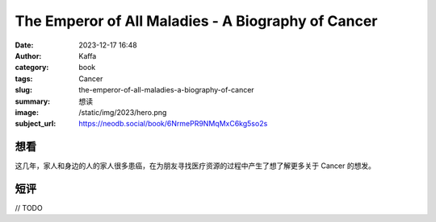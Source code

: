 The Emperor of All Maladies - A Biography of Cancer
########################################################

:date: 2023-12-17 16:48
:author: Kaffa
:category: book
:tags: Cancer
:slug: the-emperor-of-all-maladies-a-biography-of-cancer
:summary: 想读
:image: /static/img/2023/hero.png
:subject_url: https://neodb.social/book/6NrmePR9NMqMxC6kg5so2s

想看
====================

这几年，家人和身边的人的家人很多患癌，在为朋友寻找医疗资源的过程中产生了想了解更多关于 Cancer 的想发。


短评
====================

// TODO
